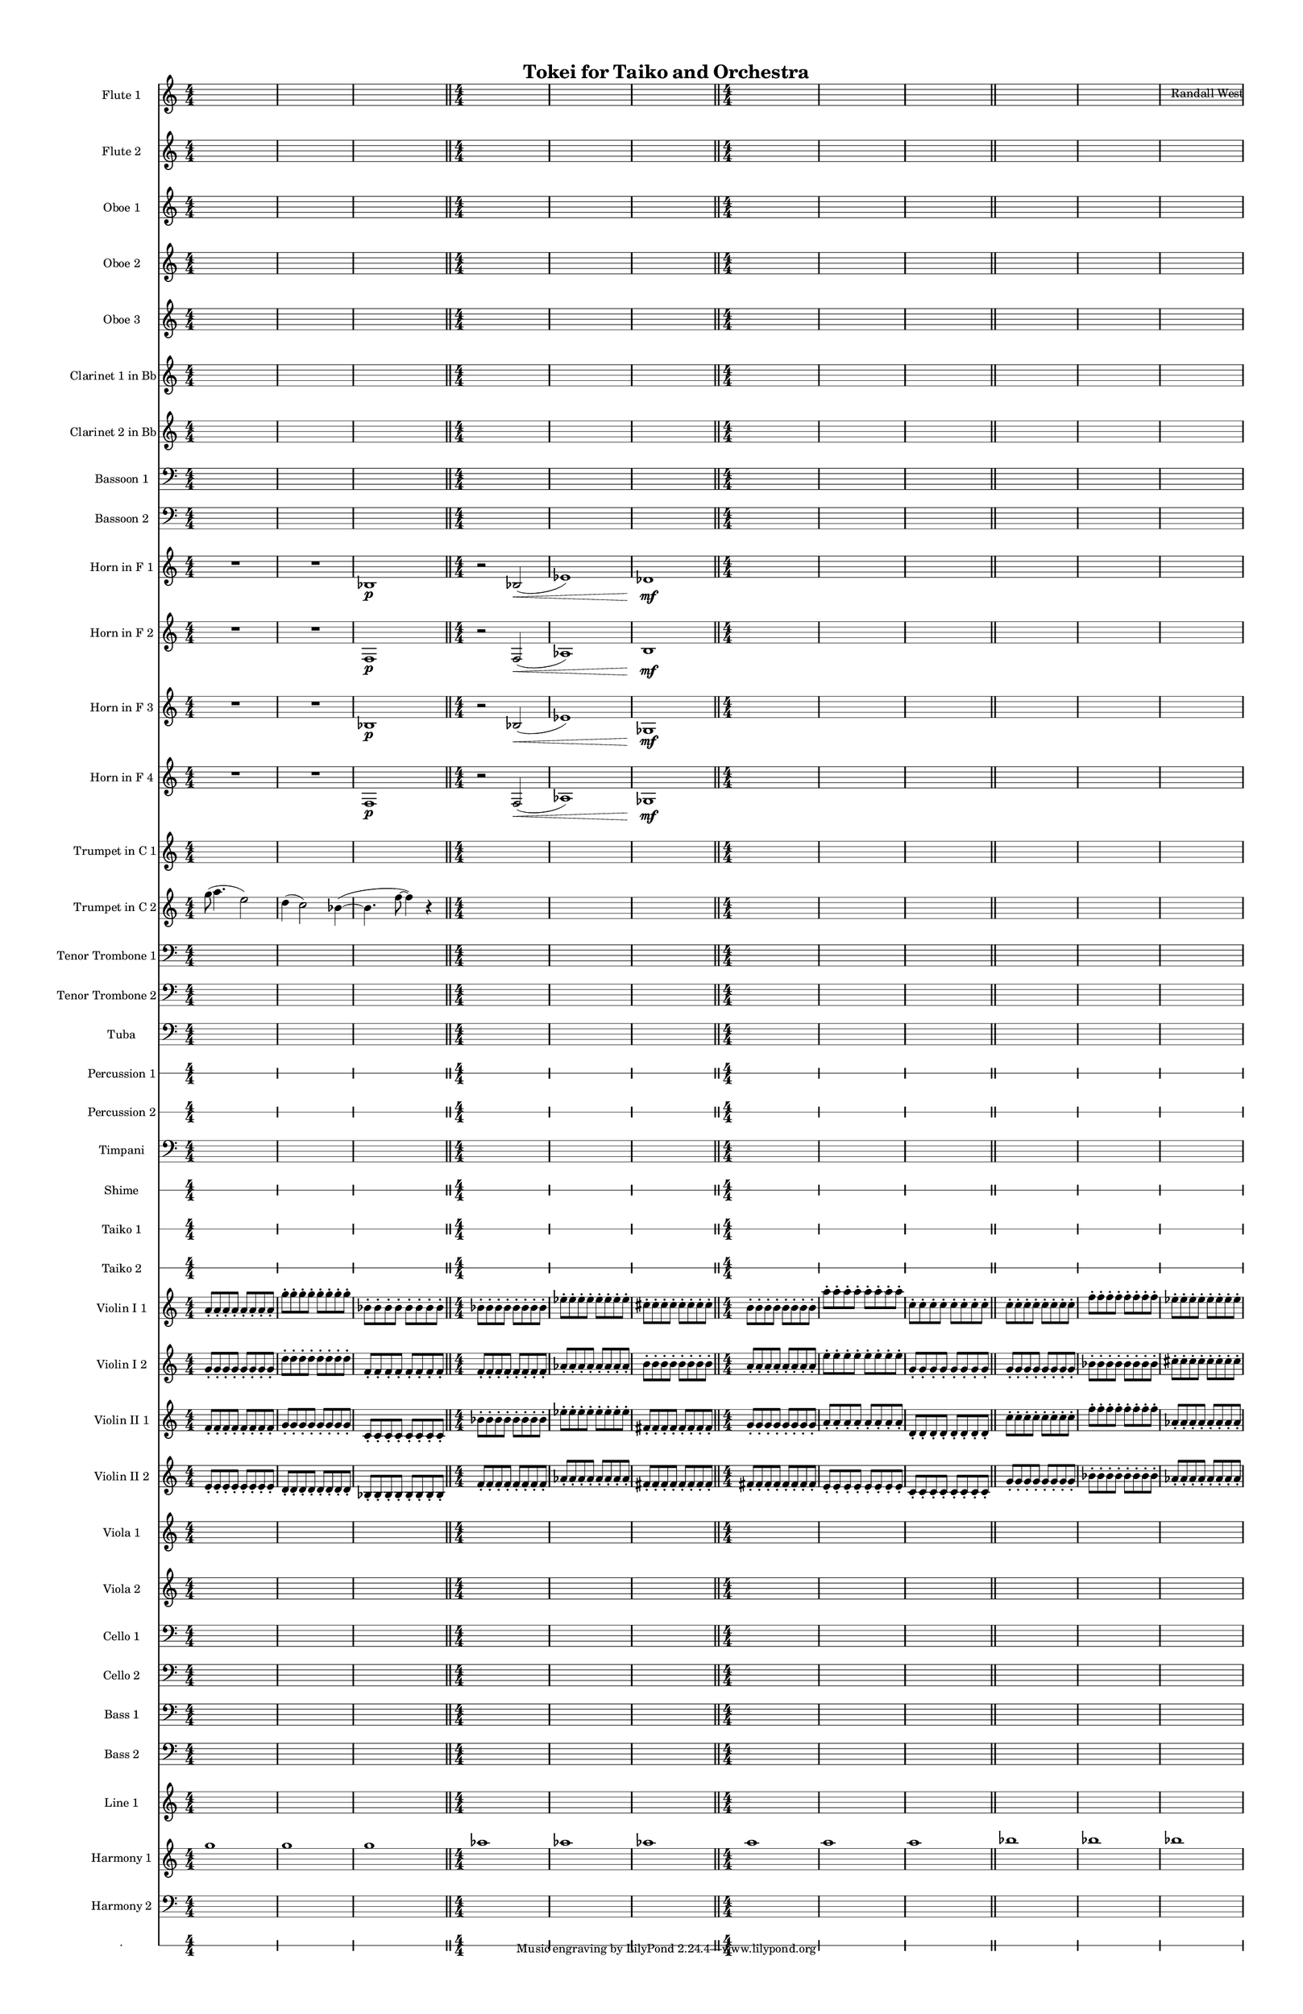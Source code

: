 % 2015-02-01 11:12

\version "2.18.2"
\language "english"

#(set-global-staff-size 13)

\header {
	composer = \markup { Randall West }
	title = \markup { Tokei for Taiko and Orchestra }
}

\layout {
	\context {
		\override VerticalAxisGroup #'remove-first = ##t
	}
}

\paper {
	bottom-margin = 0.5\in
	left-margin = 0.75\in
	paper-height = 17\in
	paper-width = 11\in
	right-margin = 0.5\in
	system-separator-markup = \slashSeparator
	system-system-spacing = #'((basic-distance . 0) (minimum-distance . 0) (padding . 20) (stretchability . 0))
	top-margin = 0.5\in
}

\score {
	\context Score = "clepsydra-material" \with {
		\override StaffGrouper #'staff-staff-spacing = #'((basic-distance . 0) (minimum-distance . 0) (padding . 8) (stretchability . 0))
		\override StaffSymbol #'thickness = #0.5
		\override VerticalAxisGroup #'staff-staff-spacing = #'((basic-distance . 0) (minimum-distance . 0) (padding . 8) (stretchability . 0))
		markFormatter = #format-mark-box-numbers
	} <<
		\context Staff = "flute1" {
			\set Staff.instrumentName = \markup { Flute 1 }
			\set Staff.shortInstrumentName = \markup { Fl.1 }
			\numericTimeSignature
			{
				\time 4/4
				s1 * 1
			}
			{
				s1 * 1
			}
			{
				s1 * 1
				\bar "||"
			}
			{
				s1 * 1
			}
			{
				s1 * 1
			}
			{
				s1 * 1
				\bar "||"
			}
			{
				s1 * 1
			}
			{
				s1 * 1
			}
			{
				s1 * 1
				\bar "||"
			}
			{
				s1 * 1
			}
			{
				s1 * 1
			}
			{
				s1 * 1
			}
		}
		\context Staff = "flute2" {
			\set Staff.instrumentName = \markup { Flute 2 }
			\set Staff.shortInstrumentName = \markup { Fl.2 }
			\numericTimeSignature
			{
				\time 4/4
				s1 * 1
			}
			{
				s1 * 1
			}
			{
				s1 * 1
				\bar "||"
			}
			{
				s1 * 1
			}
			{
				s1 * 1
			}
			{
				s1 * 1
				\bar "||"
			}
			{
				s1 * 1
			}
			{
				s1 * 1
			}
			{
				s1 * 1
				\bar "||"
			}
			{
				s1 * 1
			}
			{
				s1 * 1
			}
			{
				s1 * 1
			}
		}
		\context Staff = "oboe1" {
			\set Staff.instrumentName = \markup { Oboe 1 }
			\set Staff.shortInstrumentName = \markup { Ob.1 }
			\numericTimeSignature
			{
				\time 4/4
				s1 * 1
			}
			{
				s1 * 1
			}
			{
				s1 * 1
				\bar "||"
			}
			{
				s1 * 1
			}
			{
				s1 * 1
			}
			{
				s1 * 1
				\bar "||"
			}
			{
				s1 * 1
			}
			{
				s1 * 1
			}
			{
				s1 * 1
				\bar "||"
			}
			{
				s1 * 1
			}
			{
				s1 * 1
			}
			{
				s1 * 1
			}
		}
		\context Staff = "oboe2" {
			\set Staff.instrumentName = \markup { Oboe 2 }
			\set Staff.shortInstrumentName = \markup { Ob.2 }
			\numericTimeSignature
			{
				\time 4/4
				s1 * 1
			}
			{
				s1 * 1
			}
			{
				s1 * 1
				\bar "||"
			}
			{
				s1 * 1
			}
			{
				s1 * 1
			}
			{
				s1 * 1
				\bar "||"
			}
			{
				s1 * 1
			}
			{
				s1 * 1
			}
			{
				s1 * 1
				\bar "||"
			}
			{
				s1 * 1
			}
			{
				s1 * 1
			}
			{
				s1 * 1
			}
		}
		\context Staff = "oboe3" {
			\set Staff.instrumentName = \markup { Oboe 3 }
			\set Staff.shortInstrumentName = \markup { Ob.3 }
			\numericTimeSignature
			{
				\time 4/4
				s1 * 1
			}
			{
				s1 * 1
			}
			{
				s1 * 1
				\bar "||"
			}
			{
				s1 * 1
			}
			{
				s1 * 1
			}
			{
				s1 * 1
				\bar "||"
			}
			{
				s1 * 1
			}
			{
				s1 * 1
			}
			{
				s1 * 1
				\bar "||"
			}
			{
				s1 * 1
			}
			{
				s1 * 1
			}
			{
				s1 * 1
			}
		}
		\context Staff = "clarinet1" {
			\set Staff.instrumentName = \markup { Clarinet 1 in Bb }
			\set Staff.shortInstrumentName = \markup { Cl.1 }
			\numericTimeSignature
			{
				\time 4/4
				s1 * 1
			}
			{
				s1 * 1
			}
			{
				s1 * 1
				\bar "||"
			}
			{
				s1 * 1
			}
			{
				s1 * 1
			}
			{
				s1 * 1
				\bar "||"
			}
			{
				s1 * 1
			}
			{
				s1 * 1
			}
			{
				s1 * 1
				\bar "||"
			}
			{
				s1 * 1
			}
			{
				s1 * 1
			}
			{
				s1 * 1
			}
		}
		\context Staff = "clarinet2" {
			\set Staff.instrumentName = \markup { Clarinet 2 in Bb }
			\set Staff.shortInstrumentName = \markup { Cl.2 }
			\numericTimeSignature
			{
				\time 4/4
				s1 * 1
			}
			{
				s1 * 1
			}
			{
				s1 * 1
				\bar "||"
			}
			{
				s1 * 1
			}
			{
				s1 * 1
			}
			{
				s1 * 1
				\bar "||"
			}
			{
				s1 * 1
			}
			{
				s1 * 1
			}
			{
				s1 * 1
				\bar "||"
			}
			{
				s1 * 1
			}
			{
				s1 * 1
			}
			{
				s1 * 1
			}
		}
		\context Staff = "bassoon1" {
			\clef "bass"
			\set Staff.instrumentName = \markup { Bassoon 1 }
			\set Staff.shortInstrumentName = \markup { Bsn.1 }
			\numericTimeSignature
			{
				\time 4/4
				s1 * 1
			}
			{
				s1 * 1
			}
			{
				s1 * 1
				\bar "||"
			}
			{
				s1 * 1
			}
			{
				s1 * 1
			}
			{
				s1 * 1
				\bar "||"
			}
			{
				s1 * 1
			}
			{
				s1 * 1
			}
			{
				s1 * 1
				\bar "||"
			}
			{
				s1 * 1
			}
			{
				s1 * 1
			}
			{
				s1 * 1
			}
		}
		\context Staff = "bassoon2" {
			\clef "bass"
			\set Staff.instrumentName = \markup { Bassoon 2 }
			\set Staff.shortInstrumentName = \markup { Bsn.2 }
			\numericTimeSignature
			{
				\time 4/4
				s1 * 1
			}
			{
				s1 * 1
			}
			{
				s1 * 1
				\bar "||"
			}
			{
				s1 * 1
			}
			{
				s1 * 1
			}
			{
				s1 * 1
				\bar "||"
			}
			{
				s1 * 1
			}
			{
				s1 * 1
			}
			{
				s1 * 1
				\bar "||"
			}
			{
				s1 * 1
			}
			{
				s1 * 1
			}
			{
				s1 * 1
			}
		}
		\context Staff = "horn1" {
			\set Staff.instrumentName = \markup { Horn in F 1 }
			\set Staff.shortInstrumentName = \markup { Hn.1 }
			\numericTimeSignature
			R1
			R1
			bf1 \p
			\bar "||"
			r2
			bf2 \< (
			ef'1 )
			df'1 \mf
			\bar "||"
			{
				\time 4/4
				s1 * 1
			}
			{
				s1 * 1
			}
			{
				s1 * 1
				\bar "||"
			}
			{
				s1 * 1
			}
			{
				s1 * 1
			}
			{
				s1 * 1
			}
		}
		\context Staff = "horn2" {
			\set Staff.instrumentName = \markup { Horn in F 2 }
			\set Staff.shortInstrumentName = \markup { Hn.2 }
			\numericTimeSignature
			R1
			R1
			f1 \p
			\bar "||"
			r2
			f2 \< (
			af1 )
			b1 \mf
			\bar "||"
			{
				\time 4/4
				s1 * 1
			}
			{
				s1 * 1
			}
			{
				s1 * 1
				\bar "||"
			}
			{
				s1 * 1
			}
			{
				s1 * 1
			}
			{
				s1 * 1
			}
		}
		\context Staff = "horn3" {
			\set Staff.instrumentName = \markup { Horn in F 3 }
			\set Staff.shortInstrumentName = \markup { Hn.3 }
			\numericTimeSignature
			R1
			R1
			bf1 \p
			\bar "||"
			r2
			bf2 \< (
			ef'1 )
			gf1 \mf
			\bar "||"
			{
				\time 4/4
				s1 * 1
			}
			{
				s1 * 1
			}
			{
				s1 * 1
				\bar "||"
			}
			{
				s1 * 1
			}
			{
				s1 * 1
			}
			{
				s1 * 1
			}
		}
		\context Staff = "horn4" {
			\set Staff.instrumentName = \markup { Horn in F 4 }
			\set Staff.shortInstrumentName = \markup { Hn.4 }
			\numericTimeSignature
			R1
			R1
			f1 \p
			\bar "||"
			r2
			f2 \< (
			af1 )
			gf1 \mf
			\bar "||"
			{
				\time 4/4
				s1 * 1
			}
			{
				s1 * 1
			}
			{
				s1 * 1
				\bar "||"
			}
			{
				s1 * 1
			}
			{
				s1 * 1
			}
			{
				s1 * 1
			}
		}
		\context Staff = "trumpet1" {
			\set Staff.instrumentName = \markup { Trumpet in C 1 }
			\set Staff.shortInstrumentName = \markup { Tpt.1 }
			\numericTimeSignature
			{
				\time 4/4
				s1 * 1
			}
			{
				s1 * 1
			}
			{
				s1 * 1
				\bar "||"
			}
			{
				s1 * 1
			}
			{
				s1 * 1
			}
			{
				s1 * 1
				\bar "||"
			}
			{
				s1 * 1
			}
			{
				s1 * 1
			}
			{
				s1 * 1
				\bar "||"
			}
			{
				s1 * 1
			}
			{
				s1 * 1
			}
			{
				s1 * 1
			}
		}
		\context Staff = "trumpet2" {
			\set Staff.instrumentName = \markup { Trumpet in C 2 }
			\set Staff.shortInstrumentName = \markup { Tpt.2 }
			\numericTimeSignature
			g''8 (
			a''4.
			e''2 )
			d''4 (
			c''2 )
			bf'4 ~ (
			bf'4.
			f''8 ~
			f''4 )
			r4
			\bar "||"
			{
				\time 4/4
				s1 * 1
			}
			{
				s1 * 1
			}
			{
				s1 * 1
				\bar "||"
			}
			{
				s1 * 1
			}
			{
				s1 * 1
			}
			{
				s1 * 1
				\bar "||"
			}
			{
				s1 * 1
			}
			{
				s1 * 1
			}
			{
				s1 * 1
			}
		}
		\context Staff = "trombone1" {
			\clef "bass"
			\set Staff.instrumentName = \markup { Tenor Trombone 1 }
			\set Staff.shortInstrumentName = \markup { Tbn.1 }
			\numericTimeSignature
			{
				\time 4/4
				s1 * 1
			}
			{
				s1 * 1
			}
			{
				s1 * 1
				\bar "||"
			}
			{
				s1 * 1
			}
			{
				s1 * 1
			}
			{
				s1 * 1
				\bar "||"
			}
			{
				s1 * 1
			}
			{
				s1 * 1
			}
			{
				s1 * 1
				\bar "||"
			}
			{
				s1 * 1
			}
			{
				s1 * 1
			}
			{
				s1 * 1
			}
		}
		\context Staff = "trombone2" {
			\clef "bass"
			\set Staff.instrumentName = \markup { Tenor Trombone 2 }
			\set Staff.shortInstrumentName = \markup { Tbn.2 }
			\numericTimeSignature
			{
				\time 4/4
				s1 * 1
			}
			{
				s1 * 1
			}
			{
				s1 * 1
				\bar "||"
			}
			{
				s1 * 1
			}
			{
				s1 * 1
			}
			{
				s1 * 1
				\bar "||"
			}
			{
				s1 * 1
			}
			{
				s1 * 1
			}
			{
				s1 * 1
				\bar "||"
			}
			{
				s1 * 1
			}
			{
				s1 * 1
			}
			{
				s1 * 1
			}
		}
		\context Staff = "tuba" {
			\clef "bass"
			\set Staff.instrumentName = \markup { Tuba }
			\set Staff.shortInstrumentName = \markup { Tba }
			\numericTimeSignature
			{
				\time 4/4
				s1 * 1
			}
			{
				s1 * 1
			}
			{
				s1 * 1
				\bar "||"
			}
			{
				s1 * 1
			}
			{
				s1 * 1
			}
			{
				s1 * 1
				\bar "||"
			}
			{
				s1 * 1
			}
			{
				s1 * 1
			}
			{
				s1 * 1
				\bar "||"
			}
			{
				s1 * 1
			}
			{
				s1 * 1
			}
			{
				s1 * 1
			}
		}
		\context RhythmicStaff = "perc1" {
			\set Staff.instrumentName = \markup { Percussion 1 }
			\set Staff.shortInstrumentName = \markup { Perc.1 }
			\numericTimeSignature
			{
				\time 4/4
				s1 * 1
			}
			{
				s1 * 1
			}
			{
				s1 * 1
				\bar "||"
			}
			{
				s1 * 1
			}
			{
				s1 * 1
			}
			{
				s1 * 1
				\bar "||"
			}
			{
				s1 * 1
			}
			{
				s1 * 1
			}
			{
				s1 * 1
				\bar "||"
			}
			{
				s1 * 1
			}
			{
				s1 * 1
			}
			{
				s1 * 1
			}
		}
		\context RhythmicStaff = "perc2" {
			\set Staff.instrumentName = \markup { Percussion 2 }
			\set Staff.shortInstrumentName = \markup { Perc.2 }
			\numericTimeSignature
			{
				\time 4/4
				s1 * 1
			}
			{
				s1 * 1
			}
			{
				s1 * 1
				\bar "||"
			}
			{
				s1 * 1
			}
			{
				s1 * 1
			}
			{
				s1 * 1
				\bar "||"
			}
			{
				s1 * 1
			}
			{
				s1 * 1
			}
			{
				s1 * 1
				\bar "||"
			}
			{
				s1 * 1
			}
			{
				s1 * 1
			}
			{
				s1 * 1
			}
		}
		\context Staff = "timpani" {
			\clef "bass"
			\set Staff.instrumentName = \markup { Timpani }
			\set Staff.shortInstrumentName = \markup { Timp }
			\numericTimeSignature
			{
				\time 4/4
				s1 * 1
			}
			{
				s1 * 1
			}
			{
				s1 * 1
				\bar "||"
			}
			{
				s1 * 1
			}
			{
				s1 * 1
			}
			{
				s1 * 1
				\bar "||"
			}
			{
				s1 * 1
			}
			{
				s1 * 1
			}
			{
				s1 * 1
				\bar "||"
			}
			{
				s1 * 1
			}
			{
				s1 * 1
			}
			{
				s1 * 1
			}
		}
		\context RhythmicStaff = "shime" {
			\set Staff.instrumentName = \markup { Shime }
			\set Staff.shortInstrumentName = \markup { Sh. }
			\numericTimeSignature
			{
				\time 4/4
				s1 * 1
			}
			{
				s1 * 1
			}
			{
				s1 * 1
				\bar "||"
			}
			{
				s1 * 1
			}
			{
				s1 * 1
			}
			{
				s1 * 1
				\bar "||"
			}
			{
				s1 * 1
			}
			{
				s1 * 1
			}
			{
				s1 * 1
				\bar "||"
			}
			{
				s1 * 1
			}
			{
				s1 * 1
			}
			{
				s1 * 1
			}
		}
		\context RhythmicStaff = "taiko1" {
			\set Staff.instrumentName = \markup { Taiko 1 }
			\set Staff.shortInstrumentName = \markup { T.1 }
			\numericTimeSignature
			\textLengthOn
			\dynamicUp
			{
				\time 4/4
				s1 * 1
			}
			{
				s1 * 1
			}
			{
				s1 * 1
				\bar "||"
			}
			{
				s1 * 1
			}
			{
				s1 * 1
			}
			{
				s1 * 1
				\bar "||"
			}
			{
				s1 * 1
			}
			{
				s1 * 1
			}
			{
				s1 * 1
				\bar "||"
			}
			{
				s1 * 1
			}
			{
				s1 * 1
			}
			{
				s1 * 1
			}
		}
		\context RhythmicStaff = "taiko2" {
			\set Staff.instrumentName = \markup { Taiko 2 }
			\set Staff.shortInstrumentName = \markup { T.2. }
			\numericTimeSignature
			\textLengthOn
			\dynamicUp
			{
				\time 4/4
				s1 * 1
			}
			{
				s1 * 1
			}
			{
				s1 * 1
				\bar "||"
			}
			{
				s1 * 1
			}
			{
				s1 * 1
			}
			{
				s1 * 1
				\bar "||"
			}
			{
				s1 * 1
			}
			{
				s1 * 1
			}
			{
				s1 * 1
				\bar "||"
			}
			{
				s1 * 1
			}
			{
				s1 * 1
			}
			{
				s1 * 1
			}
		}
		\context Staff = "violinI_div1" {
			\set Staff.instrumentName = \markup { Violin I 1 }
			\set Staff.shortInstrumentName = \markup { Vln.I.1 }
			\numericTimeSignature
			a'8 -\staccato
			a'8 -\staccato
			a'8 -\staccato
			a'8 -\staccato
			a'8 -\staccato
			a'8 -\staccato
			a'8 -\staccato
			a'8 -\staccato
			g''8 -\staccato
			g''8 -\staccato
			g''8 -\staccato
			g''8 -\staccato
			g''8 -\staccato
			g''8 -\staccato
			g''8 -\staccato
			g''8 -\staccato
			bf'8 -\staccato
			bf'8 -\staccato
			bf'8 -\staccato
			bf'8 -\staccato
			bf'8 -\staccato
			bf'8 -\staccato
			bf'8 -\staccato
			bf'8 -\staccato
			\bar "||"
			bf'8 -\staccato
			bf'8 -\staccato
			bf'8 -\staccato
			bf'8 -\staccato
			bf'8 -\staccato
			bf'8 -\staccato
			bf'8 -\staccato
			bf'8 -\staccato
			ef''8 -\staccato
			ef''8 -\staccato
			ef''8 -\staccato
			ef''8 -\staccato
			ef''8 -\staccato
			ef''8 -\staccato
			ef''8 -\staccato
			ef''8 -\staccato
			cs''8 -\staccato
			cs''8 -\staccato
			cs''8 -\staccato
			cs''8 -\staccato
			cs''8 -\staccato
			cs''8 -\staccato
			cs''8 -\staccato
			cs''8 -\staccato
			\bar "||"
			b'8 -\staccato
			b'8 -\staccato
			b'8 -\staccato
			b'8 -\staccato
			b'8 -\staccato
			b'8 -\staccato
			b'8 -\staccato
			b'8 -\staccato
			a''8 -\staccato
			a''8 -\staccato
			a''8 -\staccato
			a''8 -\staccato
			a''8 -\staccato
			a''8 -\staccato
			a''8 -\staccato
			a''8 -\staccato
			c''8 -\staccato
			c''8 -\staccato
			c''8 -\staccato
			c''8 -\staccato
			c''8 -\staccato
			c''8 -\staccato
			c''8 -\staccato
			c''8 -\staccato
			\bar "||"
			c''8 -\staccato
			c''8 -\staccato
			c''8 -\staccato
			c''8 -\staccato
			c''8 -\staccato
			c''8 -\staccato
			c''8 -\staccato
			c''8 -\staccato
			f''8 -\staccato
			f''8 -\staccato
			f''8 -\staccato
			f''8 -\staccato
			f''8 -\staccato
			f''8 -\staccato
			f''8 -\staccato
			f''8 -\staccato
			ef''8 -\staccato
			ef''8 -\staccato
			ef''8 -\staccato
			ef''8 -\staccato
			ef''8 -\staccato
			ef''8 -\staccato
			ef''8 -\staccato
			ef''8 -\staccato
		}
		\context Staff = "violinI_div2" {
			\set Staff.instrumentName = \markup { Violin I 2 }
			\set Staff.shortInstrumentName = \markup { Vln.I.2 }
			\numericTimeSignature
			g'8 -\staccato
			g'8 -\staccato
			g'8 -\staccato
			g'8 -\staccato
			g'8 -\staccato
			g'8 -\staccato
			g'8 -\staccato
			g'8 -\staccato
			d''8 -\staccato
			d''8 -\staccato
			d''8 -\staccato
			d''8 -\staccato
			d''8 -\staccato
			d''8 -\staccato
			d''8 -\staccato
			d''8 -\staccato
			f'8 -\staccato
			f'8 -\staccato
			f'8 -\staccato
			f'8 -\staccato
			f'8 -\staccato
			f'8 -\staccato
			f'8 -\staccato
			f'8 -\staccato
			\bar "||"
			f'8 -\staccato
			f'8 -\staccato
			f'8 -\staccato
			f'8 -\staccato
			f'8 -\staccato
			f'8 -\staccato
			f'8 -\staccato
			f'8 -\staccato
			af'8 -\staccato
			af'8 -\staccato
			af'8 -\staccato
			af'8 -\staccato
			af'8 -\staccato
			af'8 -\staccato
			af'8 -\staccato
			af'8 -\staccato
			b'8 -\staccato
			b'8 -\staccato
			b'8 -\staccato
			b'8 -\staccato
			b'8 -\staccato
			b'8 -\staccato
			b'8 -\staccato
			b'8 -\staccato
			\bar "||"
			a'8 -\staccato
			a'8 -\staccato
			a'8 -\staccato
			a'8 -\staccato
			a'8 -\staccato
			a'8 -\staccato
			a'8 -\staccato
			a'8 -\staccato
			e''8 -\staccato
			e''8 -\staccato
			e''8 -\staccato
			e''8 -\staccato
			e''8 -\staccato
			e''8 -\staccato
			e''8 -\staccato
			e''8 -\staccato
			g'8 -\staccato
			g'8 -\staccato
			g'8 -\staccato
			g'8 -\staccato
			g'8 -\staccato
			g'8 -\staccato
			g'8 -\staccato
			g'8 -\staccato
			\bar "||"
			g'8 -\staccato
			g'8 -\staccato
			g'8 -\staccato
			g'8 -\staccato
			g'8 -\staccato
			g'8 -\staccato
			g'8 -\staccato
			g'8 -\staccato
			bf'8 -\staccato
			bf'8 -\staccato
			bf'8 -\staccato
			bf'8 -\staccato
			bf'8 -\staccato
			bf'8 -\staccato
			bf'8 -\staccato
			bf'8 -\staccato
			cs''8 -\staccato
			cs''8 -\staccato
			cs''8 -\staccato
			cs''8 -\staccato
			cs''8 -\staccato
			cs''8 -\staccato
			cs''8 -\staccato
			cs''8 -\staccato
		}
		\context Staff = "violinII_div1" {
			\set Staff.instrumentName = \markup { Violin II 1 }
			\set Staff.shortInstrumentName = \markup { Vln.II.1 }
			\numericTimeSignature
			f'8 -\staccato
			f'8 -\staccato
			f'8 -\staccato
			f'8 -\staccato
			f'8 -\staccato
			f'8 -\staccato
			f'8 -\staccato
			f'8 -\staccato
			g'8 -\staccato
			g'8 -\staccato
			g'8 -\staccato
			g'8 -\staccato
			g'8 -\staccato
			g'8 -\staccato
			g'8 -\staccato
			g'8 -\staccato
			c'8 -\staccato
			c'8 -\staccato
			c'8 -\staccato
			c'8 -\staccato
			c'8 -\staccato
			c'8 -\staccato
			c'8 -\staccato
			c'8 -\staccato
			\bar "||"
			bf'8 -\staccato
			bf'8 -\staccato
			bf'8 -\staccato
			bf'8 -\staccato
			bf'8 -\staccato
			bf'8 -\staccato
			bf'8 -\staccato
			bf'8 -\staccato
			ef''8 -\staccato
			ef''8 -\staccato
			ef''8 -\staccato
			ef''8 -\staccato
			ef''8 -\staccato
			ef''8 -\staccato
			ef''8 -\staccato
			ef''8 -\staccato
			fs'8 -\staccato
			fs'8 -\staccato
			fs'8 -\staccato
			fs'8 -\staccato
			fs'8 -\staccato
			fs'8 -\staccato
			fs'8 -\staccato
			fs'8 -\staccato
			\bar "||"
			g'8 -\staccato
			g'8 -\staccato
			g'8 -\staccato
			g'8 -\staccato
			g'8 -\staccato
			g'8 -\staccato
			g'8 -\staccato
			g'8 -\staccato
			a'8 -\staccato
			a'8 -\staccato
			a'8 -\staccato
			a'8 -\staccato
			a'8 -\staccato
			a'8 -\staccato
			a'8 -\staccato
			a'8 -\staccato
			d'8 -\staccato
			d'8 -\staccato
			d'8 -\staccato
			d'8 -\staccato
			d'8 -\staccato
			d'8 -\staccato
			d'8 -\staccato
			d'8 -\staccato
			\bar "||"
			c''8 -\staccato
			c''8 -\staccato
			c''8 -\staccato
			c''8 -\staccato
			c''8 -\staccato
			c''8 -\staccato
			c''8 -\staccato
			c''8 -\staccato
			f''8 -\staccato
			f''8 -\staccato
			f''8 -\staccato
			f''8 -\staccato
			f''8 -\staccato
			f''8 -\staccato
			f''8 -\staccato
			f''8 -\staccato
			af'8 -\staccato
			af'8 -\staccato
			af'8 -\staccato
			af'8 -\staccato
			af'8 -\staccato
			af'8 -\staccato
			af'8 -\staccato
			af'8 -\staccato
		}
		\context Staff = "violinII_div2" {
			\set Staff.instrumentName = \markup { Violin II 2 }
			\set Staff.shortInstrumentName = \markup { Vln.II.2 }
			\numericTimeSignature
			e'8 -\staccato
			e'8 -\staccato
			e'8 -\staccato
			e'8 -\staccato
			e'8 -\staccato
			e'8 -\staccato
			e'8 -\staccato
			e'8 -\staccato
			d'8 -\staccato
			d'8 -\staccato
			d'8 -\staccato
			d'8 -\staccato
			d'8 -\staccato
			d'8 -\staccato
			d'8 -\staccato
			d'8 -\staccato
			bf8 -\staccato
			bf8 -\staccato
			bf8 -\staccato
			bf8 -\staccato
			bf8 -\staccato
			bf8 -\staccato
			bf8 -\staccato
			bf8 -\staccato
			\bar "||"
			f'8 -\staccato
			f'8 -\staccato
			f'8 -\staccato
			f'8 -\staccato
			f'8 -\staccato
			f'8 -\staccato
			f'8 -\staccato
			f'8 -\staccato
			af'8 -\staccato
			af'8 -\staccato
			af'8 -\staccato
			af'8 -\staccato
			af'8 -\staccato
			af'8 -\staccato
			af'8 -\staccato
			af'8 -\staccato
			fs'8 -\staccato
			fs'8 -\staccato
			fs'8 -\staccato
			fs'8 -\staccato
			fs'8 -\staccato
			fs'8 -\staccato
			fs'8 -\staccato
			fs'8 -\staccato
			\bar "||"
			fs'8 -\staccato
			fs'8 -\staccato
			fs'8 -\staccato
			fs'8 -\staccato
			fs'8 -\staccato
			fs'8 -\staccato
			fs'8 -\staccato
			fs'8 -\staccato
			e'8 -\staccato
			e'8 -\staccato
			e'8 -\staccato
			e'8 -\staccato
			e'8 -\staccato
			e'8 -\staccato
			e'8 -\staccato
			e'8 -\staccato
			c'8 -\staccato
			c'8 -\staccato
			c'8 -\staccato
			c'8 -\staccato
			c'8 -\staccato
			c'8 -\staccato
			c'8 -\staccato
			c'8 -\staccato
			\bar "||"
			g'8 -\staccato
			g'8 -\staccato
			g'8 -\staccato
			g'8 -\staccato
			g'8 -\staccato
			g'8 -\staccato
			g'8 -\staccato
			g'8 -\staccato
			bf'8 -\staccato
			bf'8 -\staccato
			bf'8 -\staccato
			bf'8 -\staccato
			bf'8 -\staccato
			bf'8 -\staccato
			bf'8 -\staccato
			bf'8 -\staccato
			af'8 -\staccato
			af'8 -\staccato
			af'8 -\staccato
			af'8 -\staccato
			af'8 -\staccato
			af'8 -\staccato
			af'8 -\staccato
			af'8 -\staccato
		}
		\context Staff = "viola_div1" {
			\set Staff.instrumentName = \markup { Viola 1 }
			\set Staff.shortInstrumentName = \markup { Vla.1 }
			\numericTimeSignature
			{
				\time 4/4
				s1 * 1
			}
			{
				s1 * 1
			}
			{
				s1 * 1
				\bar "||"
			}
			{
				s1 * 1
			}
			{
				s1 * 1
			}
			{
				s1 * 1
				\bar "||"
			}
			{
				s1 * 1
			}
			{
				s1 * 1
			}
			{
				s1 * 1
				\bar "||"
			}
			{
				s1 * 1
			}
			{
				s1 * 1
			}
			{
				s1 * 1
			}
		}
		\context Staff = "viola_div2" {
			\set Staff.instrumentName = \markup { Viola 2 }
			\set Staff.shortInstrumentName = \markup { Vla.2 }
			\numericTimeSignature
			{
				\time 4/4
				s1 * 1
			}
			{
				s1 * 1
			}
			{
				s1 * 1
				\bar "||"
			}
			{
				s1 * 1
			}
			{
				s1 * 1
			}
			{
				s1 * 1
				\bar "||"
			}
			{
				s1 * 1
			}
			{
				s1 * 1
			}
			{
				s1 * 1
				\bar "||"
			}
			{
				s1 * 1
			}
			{
				s1 * 1
			}
			{
				s1 * 1
			}
		}
		\context Staff = "cello_div1" {
			\clef "bass"
			\set Staff.instrumentName = \markup { Cello 1 }
			\set Staff.shortInstrumentName = \markup { Vc.1 }
			\numericTimeSignature
			{
				\time 4/4
				s1 * 1
			}
			{
				s1 * 1
			}
			{
				s1 * 1
				\bar "||"
			}
			{
				s1 * 1
			}
			{
				s1 * 1
			}
			{
				s1 * 1
				\bar "||"
			}
			{
				s1 * 1
			}
			{
				s1 * 1
			}
			{
				s1 * 1
				\bar "||"
			}
			{
				s1 * 1
			}
			{
				s1 * 1
			}
			{
				s1 * 1
			}
		}
		\context Staff = "cello_div2" {
			\clef "bass"
			\set Staff.instrumentName = \markup { Cello 2 }
			\set Staff.shortInstrumentName = \markup { Vc.2 }
			\numericTimeSignature
			{
				\time 4/4
				s1 * 1
			}
			{
				s1 * 1
			}
			{
				s1 * 1
				\bar "||"
			}
			{
				s1 * 1
			}
			{
				s1 * 1
			}
			{
				s1 * 1
				\bar "||"
			}
			{
				s1 * 1
			}
			{
				s1 * 1
			}
			{
				s1 * 1
				\bar "||"
			}
			{
				s1 * 1
			}
			{
				s1 * 1
			}
			{
				s1 * 1
			}
		}
		\context Staff = "bass_div1" {
			\clef "bass"
			\set Staff.instrumentName = \markup { Bass 1 }
			\set Staff.shortInstrumentName = \markup { Cb.1 }
			\numericTimeSignature
			{
				\time 4/4
				s1 * 1
			}
			{
				s1 * 1
			}
			{
				s1 * 1
				\bar "||"
			}
			{
				s1 * 1
			}
			{
				s1 * 1
			}
			{
				s1 * 1
				\bar "||"
			}
			{
				s1 * 1
			}
			{
				s1 * 1
			}
			{
				s1 * 1
				\bar "||"
			}
			{
				s1 * 1
			}
			{
				s1 * 1
			}
			{
				s1 * 1
			}
		}
		\context Staff = "bass_div2" {
			\clef "bass"
			\set Staff.instrumentName = \markup { Bass 2 }
			\set Staff.shortInstrumentName = \markup { Cb.2 }
			\numericTimeSignature
			{
				\time 4/4
				s1 * 1
			}
			{
				s1 * 1
			}
			{
				s1 * 1
				\bar "||"
			}
			{
				s1 * 1
			}
			{
				s1 * 1
			}
			{
				s1 * 1
				\bar "||"
			}
			{
				s1 * 1
			}
			{
				s1 * 1
			}
			{
				s1 * 1
				\bar "||"
			}
			{
				s1 * 1
			}
			{
				s1 * 1
			}
			{
				s1 * 1
			}
		}
		\context Staff = "line_1" {
			\set Staff.instrumentName = \markup { Line 1 }
			\set Staff.shortInstrumentName = \markup { Ln.1 }
			\numericTimeSignature
			{
				\time 4/4
				s1 * 1
			}
			{
				s1 * 1
			}
			{
				s1 * 1
				\bar "||"
			}
			{
				s1 * 1
			}
			{
				s1 * 1
			}
			{
				s1 * 1
				\bar "||"
			}
			{
				s1 * 1
			}
			{
				s1 * 1
			}
			{
				s1 * 1
				\bar "||"
			}
			{
				s1 * 1
			}
			{
				s1 * 1
			}
			{
				s1 * 1
			}
		}
		\context Staff = "harmony_1" {
			\set Staff.instrumentName = \markup { Harmony 1 }
			\set Staff.shortInstrumentName = \markup { Har.1 }
			\numericTimeSignature
			g''1
			g''1
			g''1
			\bar "||"
			af''1
			af''1
			af''1
			\bar "||"
			a''1
			a''1
			a''1
			\bar "||"
			bf''1
			bf''1
			bf''1
		}
		\context Staff = "harmony_2" {
			\clef "bass"
			\set Staff.instrumentName = \markup { Harmony 2 }
			\set Staff.shortInstrumentName = \markup { Har.2 }
			\numericTimeSignature
			{
				\time 4/4
				s1 * 1
			}
			{
				s1 * 1
			}
			{
				s1 * 1
				\bar "||"
			}
			{
				s1 * 1
			}
			{
				s1 * 1
			}
			{
				s1 * 1
				\bar "||"
			}
			{
				s1 * 1
			}
			{
				s1 * 1
			}
			{
				s1 * 1
				\bar "||"
			}
			{
				s1 * 1
			}
			{
				s1 * 1
			}
			{
				s1 * 1
			}
		}
		\context RhythmicStaff = "dummy" {
			\set Staff.instrumentName = \markup { . }
			\set Staff.shortInstrumentName = \markup { . }
			\numericTimeSignature
			{
				\time 4/4
				s1 * 1
			}
			{
				s1 * 1
			}
			{
				s1 * 1
				\bar "||"
			}
			{
				s1 * 1
			}
			{
				s1 * 1
			}
			{
				s1 * 1
				\bar "||"
			}
			{
				s1 * 1
			}
			{
				s1 * 1
			}
			{
				s1 * 1
				\bar "||"
			}
			{
				s1 * 1
			}
			{
				s1 * 1
			}
			{
				s1 * 1
			}
		}
	>>
}